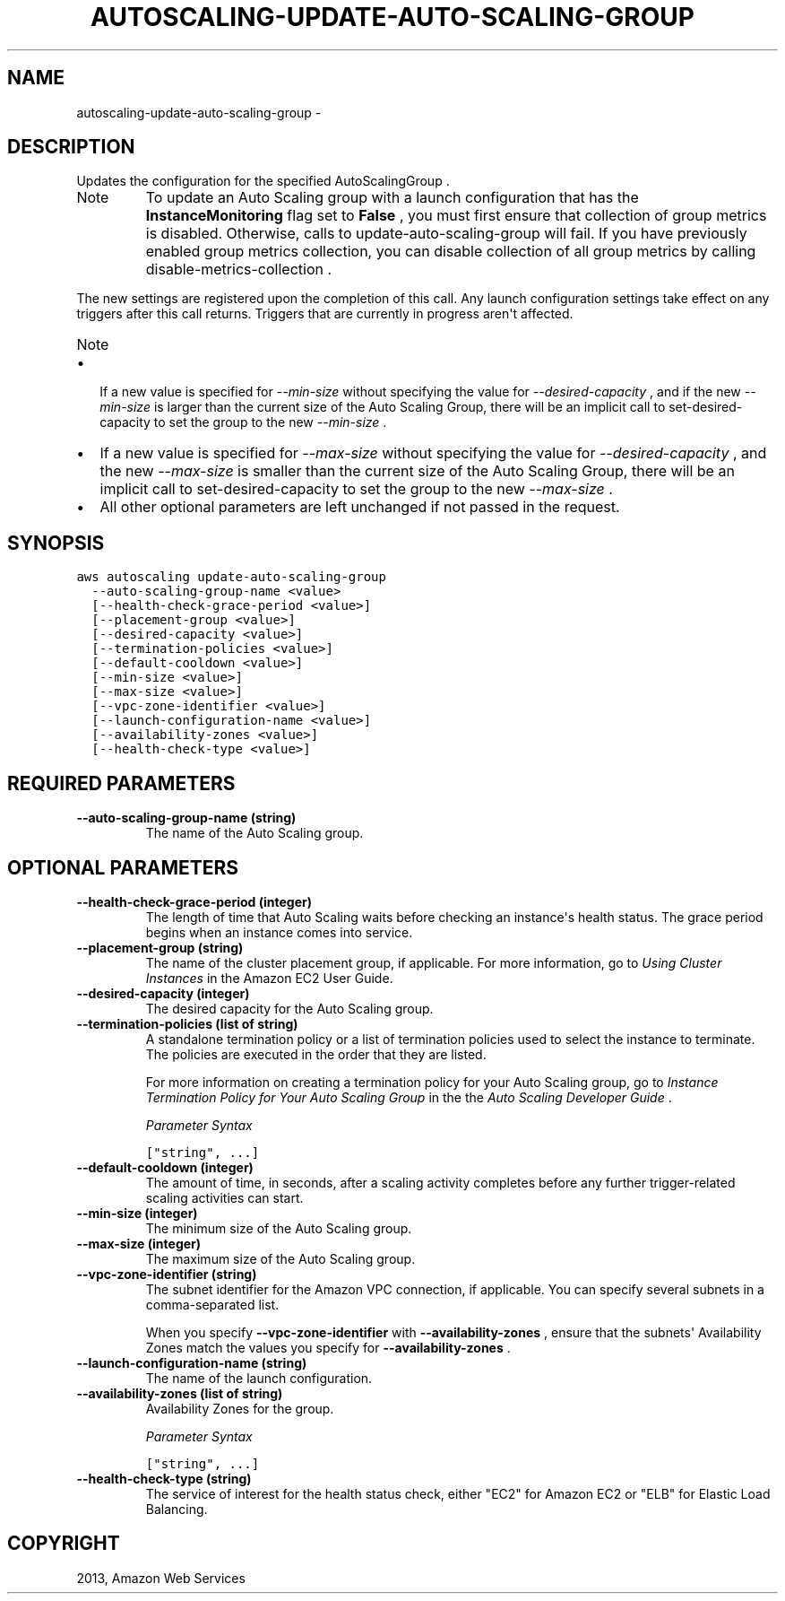 .TH "AUTOSCALING-UPDATE-AUTO-SCALING-GROUP" "1" "March 09, 2013" "0.8" "aws-cli"
.SH NAME
autoscaling-update-auto-scaling-group \- 
.
.nr rst2man-indent-level 0
.
.de1 rstReportMargin
\\$1 \\n[an-margin]
level \\n[rst2man-indent-level]
level margin: \\n[rst2man-indent\\n[rst2man-indent-level]]
-
\\n[rst2man-indent0]
\\n[rst2man-indent1]
\\n[rst2man-indent2]
..
.de1 INDENT
.\" .rstReportMargin pre:
. RS \\$1
. nr rst2man-indent\\n[rst2man-indent-level] \\n[an-margin]
. nr rst2man-indent-level +1
.\" .rstReportMargin post:
..
.de UNINDENT
. RE
.\" indent \\n[an-margin]
.\" old: \\n[rst2man-indent\\n[rst2man-indent-level]]
.nr rst2man-indent-level -1
.\" new: \\n[rst2man-indent\\n[rst2man-indent-level]]
.in \\n[rst2man-indent\\n[rst2man-indent-level]]u
..
.\" Man page generated from reStructuredText.
.
.SH DESCRIPTION
.sp
Updates the configuration for the specified  AutoScalingGroup .
.IP Note
To update an Auto Scaling group with a launch configuration that has the
\fBInstanceMonitoring\fP flag set to \fBFalse\fP , you must first ensure that
collection of group metrics is disabled. Otherwise, calls to
update\-auto\-scaling\-group will fail. If you have previously enabled group
metrics collection, you can disable collection of all group metrics by calling
disable\-metrics\-collection .
.RE
.sp
The new settings are registered upon the completion of this call. Any launch
configuration settings take effect on any triggers after this call returns.
Triggers that are currently in progress aren\(aqt affected.
.IP Note
.INDENT 0.0
.IP \(bu 2
If a new value is specified for \fI\-\-min\-size\fP without specifying the value
for \fI\-\-desired\-capacity\fP , and if the new \fI\-\-min\-size\fP is larger than the
current size of the Auto Scaling Group, there will be an implicit call to
set\-desired\-capacity to set the group to the new \fI\-\-min\-size\fP .
.IP \(bu 2
If a new value is specified for \fI\-\-max\-size\fP without specifying the value
for \fI\-\-desired\-capacity\fP , and the new \fI\-\-max\-size\fP is smaller than the
current size of the Auto Scaling Group, there will be an implicit call to
set\-desired\-capacity to set the group to the new \fI\-\-max\-size\fP .
.IP \(bu 2
All other optional parameters are left unchanged if not passed in the
request.
.UNINDENT
.RE
.SH SYNOPSIS
.sp
.nf
.ft C
aws autoscaling update\-auto\-scaling\-group
  \-\-auto\-scaling\-group\-name <value>
  [\-\-health\-check\-grace\-period <value>]
  [\-\-placement\-group <value>]
  [\-\-desired\-capacity <value>]
  [\-\-termination\-policies <value>]
  [\-\-default\-cooldown <value>]
  [\-\-min\-size <value>]
  [\-\-max\-size <value>]
  [\-\-vpc\-zone\-identifier <value>]
  [\-\-launch\-configuration\-name <value>]
  [\-\-availability\-zones <value>]
  [\-\-health\-check\-type <value>]
.ft P
.fi
.SH REQUIRED PARAMETERS
.INDENT 0.0
.TP
.B \fB\-\-auto\-scaling\-group\-name\fP  (string)
The name of the Auto Scaling group.
.UNINDENT
.SH OPTIONAL PARAMETERS
.INDENT 0.0
.TP
.B \fB\-\-health\-check\-grace\-period\fP  (integer)
The length of time that Auto Scaling waits before checking an instance\(aqs
health status. The grace period begins when an instance comes into service.
.TP
.B \fB\-\-placement\-group\fP  (string)
The name of the cluster placement group, if applicable. For more information,
go to \fI\%Using Cluster Instances\fP in the Amazon EC2 User Guide.
.TP
.B \fB\-\-desired\-capacity\fP  (integer)
The desired capacity for the Auto Scaling group.
.TP
.B \fB\-\-termination\-policies\fP  (list of string)
A standalone termination policy or a list of termination policies used to
select the instance to terminate. The policies are executed in the order that
they are listed.
.sp
For more information on creating a termination policy for your Auto Scaling
group, go to \fI\%Instance Termination Policy for Your Auto Scaling Group\fP in the the \fIAuto Scaling Developer Guide\fP .
.sp
\fIParameter Syntax\fP
.sp
.nf
.ft C
["string", ...]
.ft P
.fi
.TP
.B \fB\-\-default\-cooldown\fP  (integer)
The amount of time, in seconds, after a scaling activity completes before any
further trigger\-related scaling activities can start.
.TP
.B \fB\-\-min\-size\fP  (integer)
The minimum size of the Auto Scaling group.
.TP
.B \fB\-\-max\-size\fP  (integer)
The maximum size of the Auto Scaling group.
.TP
.B \fB\-\-vpc\-zone\-identifier\fP  (string)
The subnet identifier for the Amazon VPC connection, if applicable. You can
specify several subnets in a comma\-separated list.
.sp
When you specify \fB\-\-vpc\-zone\-identifier\fP with \fB\-\-availability\-zones\fP ,
ensure that the subnets\(aq Availability Zones match the values you specify for
\fB\-\-availability\-zones\fP .
.TP
.B \fB\-\-launch\-configuration\-name\fP  (string)
The name of the launch configuration.
.TP
.B \fB\-\-availability\-zones\fP  (list of string)
Availability Zones for the group.
.sp
\fIParameter Syntax\fP
.sp
.nf
.ft C
["string", ...]
.ft P
.fi
.TP
.B \fB\-\-health\-check\-type\fP  (string)
The service of interest for the health status check, either "EC2" for Amazon
EC2 or "ELB" for Elastic Load Balancing.
.UNINDENT
.SH COPYRIGHT
2013, Amazon Web Services
.\" Generated by docutils manpage writer.
.
